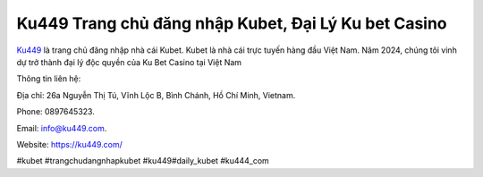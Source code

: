 Ku449 Trang chủ đăng nhập Kubet, Đại Lý Ku bet Casino
===================================

`Ku449 <https://ku449.com/>`_ là trang chủ đăng nhập nhà cái Kubet. Kubet là nhà cái trực tuyến hàng đầu Việt Nam. Năm 2024, chúng tôi vinh dự trở thành đại lý độc quyền của Ku Bet Casino tại Việt Nam

Thông tin liên hệ: 

Địa chỉ: 26a Nguyễn Thị Tú, Vĩnh Lộc B, Bình Chánh, Hồ Chí Minh, Vietnam. 

Phone: 0897645323. 

Email: info@ku449.com. 

Website: https://ku449.com/ 

#kubet #trangchudangnhapkubet #ku449#daily_kubet #ku444_com
